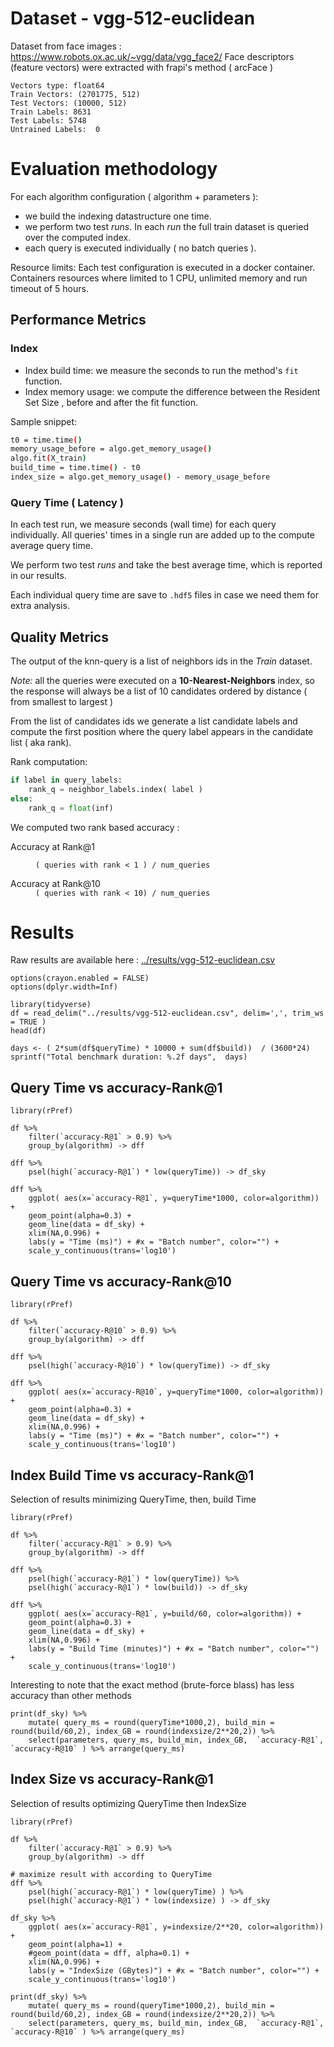 # -*- coding: utf-8 ; org-export-babel-evaluate: t; org-confirm-babel-evaluate: nil; org-image-actual-width: 600;-*-
# -*- mode: org -*-
#+AUTHOR: Julio Toss
#+EMAIL: julio@meerkat.com.br
#+STARTUP: indent 
#+STARTUP: logdrawer hideblocks
#+OPTIONS: html-postamble:nil f:nil broken-links:mark H:5 toc:nil todo:nil ^:{}
#+PROPERTY: header-args :cache no :eval never-export
#+SEQ_TODO: TODO INPROGRESS(i) WAITING(@) | DONE NOTE DEFERRED(@) CANCELED(@)


* DONE Dataset - vgg-512-euclidean

Dataset from face images : https://www.robots.ox.ac.uk/~vgg/data/vgg_face2/
Face descriptors (feature vectors) were extracted with frapi's method ( arcFace )

#+begin_src python :results output table :exports results :eval never
import numpy as np
import h5py

filename = "../data/vgg-512-euclidean.hdf5"
dataset = h5py.File(filename, "r")

train = set(dataset['train_lbl'])
test = set(dataset['test_lbl'])
diff = (test - train) 

print("Vectors type:", dataset['train'].dtype)
print("Train Vectors:", dataset['train'].shape)
print("Test Vectors:", dataset['test'].shape)

print("Train Labels:", len(train))
print("Test Labels:", len(test))

print("Untrained Labels: ", len(diff))

#+end_src

#+RESULTS:
: Vectors type: float64
: Train Vectors: (2701775, 512)
: Test Vectors: (10000, 512)
: Train Labels: 8631
: Test Labels: 5748
: Untrained Labels:  0

* Evaluation methodology 

For each algorithm configuration ( algorithm + parameters ):
- we build the indexing datastructure one time.
- we perform two test /runs/. In each /run/ the full train dataset is queried over the computed index.
- each query is executed individually ( no batch queries ).

Resource limits:
Each test configuration is executed in a docker container. 
Containers resources where limited to 1 CPU, unlimited memory and run timeout of 5 hours.


** Performance Metrics
*** Index
- Index build time: we measure the seconds to run the method's =fit= function.
- Index memory usage: we compute the difference between the Resident Set Size , before and after the fit function.

Sample snippet: 
#+begin_src sh :results output :exports both
t0 = time.time()
memory_usage_before = algo.get_memory_usage()
algo.fit(X_train)
build_time = time.time() - t0
index_size = algo.get_memory_usage() - memory_usage_before
#+end_src

*** Query Time ( Latency )

In each test run, we measure seconds (wall time) for each query individually. 
All queries' times in a single run are added up to the compute average query time.

We perform two test /runs/ and take the best average time, which is reported in our results.

Each individual query time are save to =.hdf5= files in case we need them for extra analysis.

** Quality Metrics

The output of the knn-query is a list of neighbors ids in the /Train/ dataset.

/Note:/ all the queries were executed on a *10-Nearest-Neighbors* index, so the response will always be a list of 10 candidates ordered by distance ( from smallest to largest ) 

From the list of candidates ids we generate a list candidate labels and compute the first position where the query label appears in the candidate list ( aka rank).

Rank computation:
#+begin_src python :results output :exports both
if label in query_labels:
    rank_q = neighbor_labels.index( label )
else:
    rank_q = float(inf)
#+end_src

We computed two rank based accuracy :

- Accuracy at Rank@1 :: =( queries with rank < 1 ) / num_queries=

- Accuracy at Rank@10 :: =( queries with rank < 10) / num_queries=


* Algorithms                                                       :noexport:
** Selected algorithm 
Faiss
HNSW

* Results

Raw results are available here : [[../results/vgg-512-euclidean.csv]]

#+begin_src R :results output :exports none :session 
options(crayon.enabled = FALSE)
options(dplyr.width=Inf)

library(tidyverse)
df = read_delim("../results/vgg-512-euclidean.csv", delim=',', trim_ws = TRUE )
head(df)
#+end_src

#+RESULTS:
#+begin_example
Parsed with column specification:
cols(
  dataset = col_character(),
  K = col_double(),
  distance = col_character(),
  algorithm = col_character(),
  parameters = col_character(),
  `k-nn` = col_double(),
  `accuracy-R@1` = col_double(),
  `accuracy-R@10` = col_double(),
  qps = col_double(),
  queryTime = col_double(),
  build = col_double(),
  indexsize = col_double()
)
# A tibble: 6 x 12
  dataset               K distance  algorithm parameters                       
  <chr>             <dbl> <chr>     <chr>     <chr>                            
1 vgg-512-euclidean    10 euclidean NGT-onng  ONNG-NGT(100, 10, 120, -2, 1.200)
2 vgg-512-euclidean    10 euclidean NGT-onng  ONNG-NGT(100, 10, 120, -2, 0.900)
3 vgg-512-euclidean    10 euclidean NGT-onng  ONNG-NGT(100, 10, 120, -2, 1.050)
4 vgg-512-euclidean    10 euclidean NGT-onng  ONNG-NGT(100, 10, 120, -2, 1.100)
5 vgg-512-euclidean    10 euclidean NGT-onng  ONNG-NGT(100, 10, 120, -2, 0.600)
6 vgg-512-euclidean    10 euclidean NGT-onng  ONNG-NGT(100, 10, 120, -2, 1.070)
  `k-nn` `accuracy-R@1` `accuracy-R@10`     qps queryTime build indexsize
   <dbl>          <dbl>           <dbl>   <dbl>     <dbl> <dbl>     <dbl>
1 1.00           0.973           0.984     39.4 0.0254    8934.  13264308
2 0.0618         0.0989          0.0995 12330.  0.0000811 8934.  13264308
3 0.571          0.560           0.566   1255.  0.000797  8934.  13264308
4 0.998          0.973           0.983    716.  0.00140   8934.  13264308
5 0.0186         0.0938          0.0941 16626.  0.0000601 8934.  13264308
6 0.908          0.890           0.898    944.  0.00106   8934.  13264308
#+end_example

#+begin_src R :results output :exports results :session 
days <- ( 2*sum(df$queryTime) * 10000 + sum(df$build))  / (3600*24)
sprintf("Total benchmark duration: %.2f days",  days)
#+end_src

#+RESULTS:
: [1] "Total benchmark duration: 15.32 days"


** Query Time vs accuracy-Rank@1

#+begin_src sh :results output none :exports none :session foo
cd ~/Projects/ann-benchmarks
python3 plot.py --dataset vgg-512-euclidean -y queryTime -x accuracy-R@1 -o reports/img/vgg-512-euclidean-query-R1.svg -Y
#+end_src

#+begin_src R :results output graphics :file ./img/vgg-512-euclidean-query-R1.svg :exports results :width 8 :height 5 :session 
library(rPref)

df %>% 
    filter(`accuracy-R@1` > 0.9) %>%
    group_by(algorithm) -> dff

dff %>%
    psel(high(`accuracy-R@1`) * low(queryTime)) -> df_sky

dff %>%  
    ggplot( aes(x=`accuracy-R@1`, y=queryTime*1000, color=algorithm)) +
    geom_point(alpha=0.3) +
    geom_line(data = df_sky) +
    xlim(NA,0.996) +
    labs(y = "Time (ms)") + #x = "Batch number", color="") + 
    scale_y_continuous(trans='log10')
#+end_src

#+RESULTS:
[[file:./img/vgg-512-euclidean-query-R1.svg]]

** Query Time vs accuracy-Rank@10

#+begin_src sh :results output none :exports none :session foo
cd ~/Projects/ann-benchmarks
python3 plot.py --dataset vgg-512-euclidean -y queryTime -x accuracy-R@10 -o reports/img/vgg-512-euclidean-query-R10.svg -Y
#+end_src


#+begin_src R :results output graphics :file ./img/vgg-512-euclidean-query-R10.svg :exports results :width 8 :height 5 :session 
library(rPref)

df %>% 
    filter(`accuracy-R@10` > 0.9) %>%
    group_by(algorithm) -> dff

dff %>%
    psel(high(`accuracy-R@10`) * low(queryTime)) -> df_sky

dff %>%  
    ggplot( aes(x=`accuracy-R@10`, y=queryTime*1000, color=algorithm)) +
    geom_point(alpha=0.3) +
    geom_line(data = df_sky) +
    xlim(NA,0.996) +
    labs(y = "Time (ms)") + #x = "Batch number", color="") + 
    scale_y_continuous(trans='log10')
#+end_src

#+RESULTS:
[[file:./img/vgg-512-euclidean-query-R10.svg]]

** Index Build Time vs accuracy-Rank@1

#+begin_src sh :results output none :exports none :session foo :eval never
cd ~/Projects/ann-benchmarks
python3 plot.py --dataset vgg-512-euclidean -y build -x accuracy-R@1 -o reports/img/vgg-512-euclidean-build-R1.svg -Y
#+end_src

Selection of results minimizing QueryTime, then, build Time 
#+begin_src R :results output graphics :file ./img/vgg-512-euclidean-build-R1.svg :exports results :width 8 :height 5 :session 
library(rPref)

df %>% 
    filter(`accuracy-R@1` > 0.9) %>%
    group_by(algorithm) -> dff

dff %>%
    psel(high(`accuracy-R@1`) * low(queryTime)) %>%
    psel(high(`accuracy-R@1`) * low(build)) -> df_sky

dff %>%  
    ggplot( aes(x=`accuracy-R@1`, y=build/60, color=algorithm)) +
    geom_point(alpha=0.3) +
    geom_line(data = df_sky) +
    xlim(NA,0.996) +
    labs(y = "Build Time (minutes)") + #x = "Batch number", color="") + 
    scale_y_continuous(trans='log10')
#+end_src

#+RESULTS:
[[file:./img/vgg-512-euclidean-build-R1.svg]]

Interesting to note that the exact method (brute-force blass) has less accuracy than other methods
#+begin_src R :results table :colnames yes :exports result :session 
print(df_sky) %>% 
    mutate( query_ms = round(queryTime*1000,2), build_min = round(build/60,2), index_GB = round(indexsize/2**20,2)) %>% 
    select(parameters, query_ms, build_min, index_GB,  `accuracy-R@1`, `accuracy-R@10` ) %>% arrange(query_ms) 
#+end_src

#+RESULTS:
| algorithm        | parameters                                                                               | query_ms | build_min | index_GB | accuracy-R@1 | accuracy-R@10 |
|------------------+------------------------------------------------------------------------------------------+----------+-----------+----------+--------------+---------------|
| hnsw(nmslib)     | Nmslib(method_name=hnsw, index_param=['M=12', 'post=0', 'efConstruction=400'])           |     0.57 |    199.71 |    11.88 |       0.9601 |        0.9682 |
| hnswlib          | hnswlib ({'efConstruction': 500, 'M': 16})                                               |     1.06 |    163.93 |     5.69 |       0.9722 |        0.9818 |
| SW-graph(nmslib) | Nmslib(method_name=sw-graph, index_param=['NN=10'])                                      |     1.13 |     30.46 |     6.33 |       0.9269 |        0.9389 |
| hnswlib          | hnswlib ({'efConstruction': 500, 'M': 24})                                               |      3.5 |    254.82 |     5.85 |       0.9731 |        0.9838 |
| BallTree(nmslib) | Nmslib(method_name=vptree, index_param=['tuneK=10', 'desiredRecall=0.1'])                |     3.97 |     12.81 |    11.05 |       0.9502 |         0.965 |
| mrpt             | MRPT(target recall=0.970, trees=856, depth=13, vote threshold=3, estimated recall=0.970) |     5.36 |     72.48 |    16.22 |       0.9734 |        0.9827 |
| SW-graph(nmslib) | Nmslib(method_name=sw-graph, index_param=['NN=16'])                                      |      7.6 |     38.33 |     6.69 |       0.9703 |        0.9798 |
| faiss-ivf        | FaissIVF(n_list=4096, n_probe=5)                                                         |     7.82 |     69.18 |     7.05 |       0.9619 |        0.9712 |
| BallTree(nmslib) | Nmslib(method_name=vptree, index_param=['tuneK=10', 'desiredRecall=0.2'])                |     8.76 |     14.79 |    11.05 |       0.9594 |        0.9734 |
| SW-graph(nmslib) | Nmslib(method_name=sw-graph, index_param=['NN=24'])                                      |     9.13 |     49.22 |     7.11 |       0.9714 |        0.9818 |
| NGT-panng        | PANNG-NGT(20, 40, 60, 1.200)                                                             |    16.79 |     92.18 |     8.06 |       0.9731 |        0.9838 |
| BallTree(nmslib) | Nmslib(method_name=vptree, index_param=['tuneK=10', 'desiredRecall=0.3'])                |    17.16 |     17.45 |    11.05 |       0.9665 |        0.9796 |
| BallTree(nmslib) | Nmslib(method_name=vptree, index_param=['desiredRecall=0.4', 'tuneK=10'])                |    25.16 |     19.55 |    11.05 |       0.9683 |        0.9812 |
| NGT-onng         | ONNG-NGT(100, 10, 120, -2, 1.200)                                                        |    25.38 |     148.9 |    12.65 |       0.9731 |        0.9838 |
| BallTree(nmslib) | Nmslib(method_name=vptree, index_param=['tuneK=10', 'desiredRecall=0.5'])                |    40.64 |     20.64 |    11.05 |       0.9689 |        0.9812 |
| annoy            | Annoy(n_trees=100, search_k=100000)                                                      |    41.29 |     30.58 |     9.73 |       0.9725 |        0.9827 |
| faiss-ivf        | FaissIVF(n_list=8192, n_probe=100)                                                       |     55.4 |    245.05 |     6.95 |       0.9731 |        0.9818 |
| BallTree(nmslib) | Nmslib(method_name=vptree, index_param=['desiredRecall=0.6', 'tuneK=10'])                |    56.03 |     22.22 |    11.05 |       0.9701 |        0.9821 |
| BallTree(nmslib) | Nmslib(method_name=vptree, index_param=['desiredRecall=0.7', 'tuneK=10'])                |    75.23 |     33.63 |    11.05 |       0.9719 |        0.9835 |
| annoy            | Annoy(n_trees=200, search_k=200000)                                                      |    75.55 |     58.76 |    12.65 |       0.9731 |        0.9838 |
| BallTree(nmslib) | Nmslib(method_name=vptree, index_param=['tuneK=10', 'desiredRecall=0.8'])                |   118.19 |     34.12 |    11.05 |       0.9723 |        0.9835 |
| BallTree(nmslib) | Nmslib(method_name=vptree, index_param=['desiredRecall=0.85', 'tuneK=10'])               |   137.54 |     34.27 |    11.17 |       0.9726 |        0.9837 |
| BallTree(nmslib) | Nmslib(method_name=vptree, index_param=['desiredRecall=0.9', 'tuneK=10'])                |   170.38 |     37.13 |    11.05 |       0.9729 |         0.984 |
| BallTree(nmslib) | Nmslib(method_name=vptree, index_param=['tuneK=10', 'desiredRecall=0.95'])               |   227.92 |     37.92 |    11.05 |        0.973 |        0.9841 |
| BallTree(nmslib) | Nmslib(method_name=vptree, index_param=['desiredRecall=0.97', 'tuneK=10'])               |   267.76 |     39.59 |    11.06 |       0.9732 |         0.984 |
| bruteforce-blas  | BruteForceBLAS()                                                                         |    672.7 |      0.13 |     5.16 |        0.962 |        0.9838 |

** Index Size vs accuracy-Rank@1


#+begin_src sh :results output none :exports none :session foo
cd ~/Projects/ann-benchmarks
python3 plot.py --dataset vgg-512-euclidean -y indexsize -x accuracy-R@1 -o reports/img/vgg-512-euclidean-IndexSize-R1.svg -Y
#+end_src

Selection of results optimizing QueryTime then IndexSize

#+begin_src R :results output graphics :file ./img/vgg-512-euclidean-IndexSize-R1.svg :exports results :width 8 :height 5 :session 
library(rPref)

df %>% 
    filter(`accuracy-R@1` > 0.9) %>%
    group_by(algorithm) -> dff

# maximize result with according to QueryTime
dff %>%
    psel(high(`accuracy-R@1`) * low(queryTime) ) %>%
    psel(high(`accuracy-R@1`) * low(indexsize) ) -> df_sky

df_sky %>%  
    ggplot( aes(x=`accuracy-R@1`, y=indexsize/2**20, color=algorithm)) +
    geom_point(alpha=1) +
    #geom_point(data = dff, alpha=0.1) +
    xlim(NA,0.996) +
    labs(y = "IndexSize (GBytes)") + #x = "Batch number", color="") + 
    scale_y_continuous(trans='log10')
#+end_src

#+RESULTS:
[[file:./img/vgg-512-euclidean-IndexSize-R1.svg]]


#+begin_src R :results table :colnames yes :exports results :session 
print(df_sky) %>% 
    mutate( query_ms = round(queryTime*1000,2), build_min = round(build/60,2), index_GB = round(indexsize/2**20,2)) %>% 
    select(parameters, query_ms, build_min, index_GB,  `accuracy-R@1`, `accuracy-R@10` ) %>% arrange(query_ms) 
#+end_src

#+RESULTS:
| algorithm        | parameters                                                                               | query_ms | build_min | index_GB | accuracy-R@1 | accuracy-R@10 |
|------------------+------------------------------------------------------------------------------------------+----------+-----------+----------+--------------+---------------|
| hnsw(nmslib)     | Nmslib(method_name=hnsw, index_param=['M=12', 'post=0', 'efConstruction=400'])           |     0.57 |    199.71 |    11.88 |       0.9601 |        0.9682 |
| hnswlib          | hnswlib ({'efConstruction': 500, 'M': 16})                                               |     1.06 |    163.93 |     5.69 |       0.9722 |        0.9818 |
| SW-graph(nmslib) | Nmslib(method_name=sw-graph, index_param=['NN=10'])                                      |     1.13 |     30.46 |     6.33 |       0.9269 |        0.9389 |
| hnswlib          | hnswlib ({'efConstruction': 500, 'M': 24})                                               |      3.5 |    254.82 |     5.85 |       0.9731 |        0.9838 |
| mrpt             | MRPT(target recall=0.970, trees=856, depth=13, vote threshold=3, estimated recall=0.970) |     5.36 |     72.48 |    16.22 |       0.9734 |        0.9827 |
| SW-graph(nmslib) | Nmslib(method_name=sw-graph, index_param=['NN=16'])                                      |      7.6 |     38.33 |     6.69 |       0.9703 |        0.9798 |
| SW-graph(nmslib) | Nmslib(method_name=sw-graph, index_param=['NN=24'])                                      |     9.13 |     49.22 |     7.11 |       0.9714 |        0.9818 |
| NGT-panng        | PANNG-NGT(20, 40, 60, 1.200)                                                             |    16.79 |     92.18 |     8.06 |       0.9731 |        0.9838 |
| NGT-onng         | ONNG-NGT(100, 10, 120, -2, 1.200)                                                        |    25.38 |     148.9 |    12.65 |       0.9731 |        0.9838 |
| BallTree(nmslib) | Nmslib(method_name=vptree, index_param=['tuneK=10', 'desiredRecall=0.5'])                |    40.64 |     20.64 |    11.05 |       0.9689 |        0.9812 |
| annoy            | Annoy(n_trees=100, search_k=100000)                                                      |    41.29 |     30.58 |     9.73 |       0.9725 |        0.9827 |
| faiss-ivf        | FaissIVF(n_list=8192, n_probe=100)                                                       |     55.4 |    245.05 |     6.95 |       0.9731 |        0.9818 |
| BallTree(nmslib) | Nmslib(method_name=vptree, index_param=['desiredRecall=0.6', 'tuneK=10'])                |    56.03 |     22.22 |    11.05 |       0.9701 |        0.9821 |
| annoy            | Annoy(n_trees=200, search_k=200000)                                                      |    75.55 |     58.76 |    12.65 |       0.9731 |        0.9838 |
| BallTree(nmslib) | Nmslib(method_name=vptree, index_param=['tuneK=10', 'desiredRecall=0.8'])                |   118.19 |     34.12 |    11.05 |       0.9723 |        0.9835 |
| BallTree(nmslib) | Nmslib(method_name=vptree, index_param=['desiredRecall=0.9', 'tuneK=10'])                |   170.38 |     37.13 |    11.05 |       0.9729 |         0.984 |
| BallTree(nmslib) | Nmslib(method_name=vptree, index_param=['tuneK=10', 'desiredRecall=0.95'])               |   227.92 |     37.92 |    11.05 |        0.973 |        0.9841 |
| BallTree(nmslib) | Nmslib(method_name=vptree, index_param=['desiredRecall=0.97', 'tuneK=10'])               |   267.76 |     39.59 |    11.06 |       0.9732 |         0.984 |
| bruteforce-blas  | BruteForceBLAS()                                                                         |    672.7 |      0.13 |     5.16 |        0.962 |        0.9838 |









